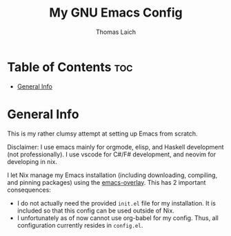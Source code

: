 #+TITLE: My GNU Emacs Config
#+AUTHOR: Thomas Laich

* Table of Contents :toc:
- [[#general-info][General Info]]

* General Info

This is my rather clumsy attempt at setting up Emacs from scratch.

Disclaimer: I use emacs mainly for orgmode, elisp, and Haskell development (not professionally).
I use vscode for C#/F# development, and neovim for developing in nix.

I let Nix manage my Emacs installation (including downloading, compiling, and pinning packages) using the [[https://github.com/nix-community/emacs-overlay][emacs-overlay]]. This has 2 important consequences:
- I do not actually need the provided ~init.el~ file for my installation. It is included so that this config can be used outside of Nix.
- I unfortunately as of now cannot use org-babel for my config. Thus, all configuration currently resides in ~config.el~.
